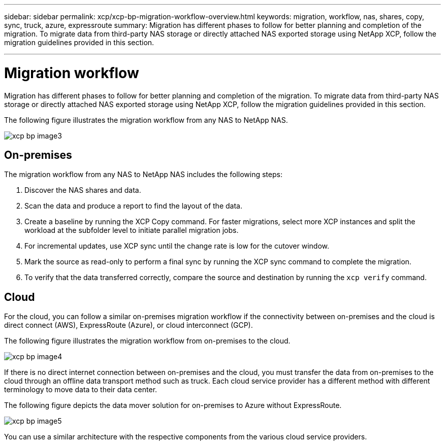 ---
sidebar: sidebar
permalink: xcp/xcp-bp-migration-workflow-overview.html
keywords: migration, workflow, nas, shares, copy, sync, truck, azure, expressroute
summary: Migration has different phases to follow for better planning and completion of the migration. To migrate data from third-party NAS storage or directly attached NAS exported storage using NetApp XCP, follow the migration guidelines provided in this section.

---
= Migration workflow
:hardbreaks:
:nofooter:
:icons: font
:linkattrs:
:imagesdir: ./../media/

//
// This file was created with NDAC Version 2.0 (August 17, 2020)
//
// 2021-09-20 14:39:42.211176
//

[.lead]
Migration has different phases to follow for better planning and completion of the migration. To migrate data from third-party NAS storage or directly attached NAS exported storage using NetApp XCP, follow the migration guidelines provided in this section.

The following figure illustrates the migration workflow from any NAS to NetApp NAS.

image:xcp-bp_image3.png[]

== On-premises

The migration workflow from any NAS to NetApp NAS includes the following steps:

. Discover the NAS shares and data.
. Scan the data and produce a report to find the layout of the data.
. Create a baseline by running the XCP Copy command. For faster migrations, select more XCP instances and split the workload at the subfolder level to initiate parallel migration jobs.
. For incremental updates, use XCP sync until the change rate is low for the cutover window.
. Mark the source as read-only to perform a final sync by running the XCP sync command to complete the migration.
. To verify that the data transferred correctly, compare the source and destination by running the `xcp verify` command.

== Cloud

For the cloud, you can follow a similar on-premises migration workflow if the connectivity between on-premises and the cloud is direct connect (AWS), ExpressRoute (Azure), or cloud interconnect (GCP).

The following figure illustrates the migration workflow from on-premises to the cloud.

image:xcp-bp_image4.png[]

If there is no direct internet connection between on-premises and the cloud, you must transfer the data from on-premises to the cloud through an offline data transport method such as truck. Each cloud service provider has a different method with different terminology to move data to their data center.

The following figure depicts the data mover solution for on-premises to Azure without ExpressRoute.

image:xcp-bp_image5.png[]

You can use a similar architecture with the respective components from the various cloud service providers.
